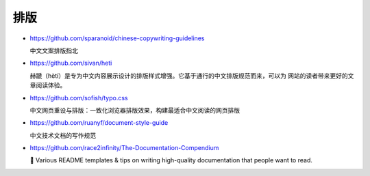 排版
================================================================================

* https://github.com/sparanoid/chinese-copywriting-guidelines

  中文文案排版指北

* https://github.com/sivan/heti

  赫蹏（hètí）是专为中文内容展示设计的排版样式增强。它基于通行的中文排版规范而来，可以为
  网站的读者带来更好的文章阅读体验。

* https://github.com/sofish/typo.css

  中文网页重设与排版：一致化浏览器排版效果，构建最适合中文阅读的网页排版

* https://github.com/ruanyf/document-style-guide

  中文技术文档的写作规范

* https://github.com/race2infinity/The-Documentation-Compendium

  📢 Various README templates & tips on writing high-quality documentation that
  people want to read.
